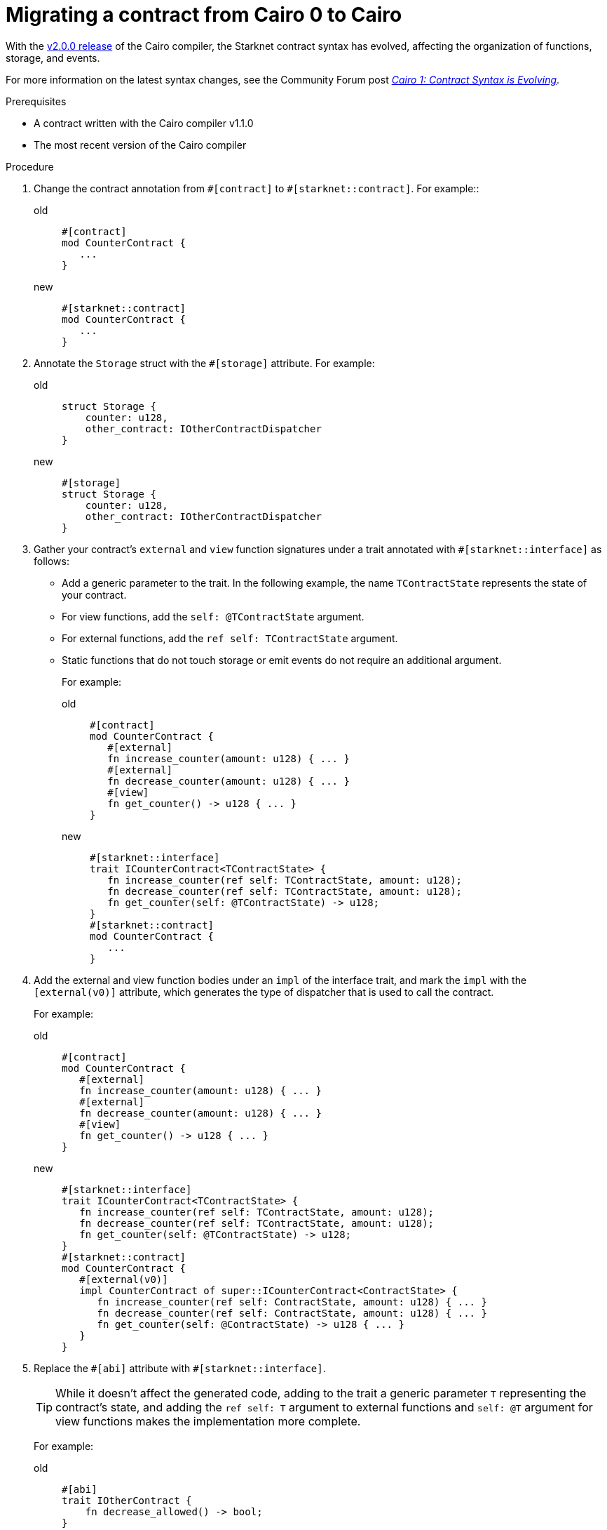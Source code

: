 = Migrating a contract from Cairo 0 to Cairo

With the link:https://github.com/starkware-libs/cairo/releases/tag/v2.0.0-rc0[v2.0.0 release] of the Cairo compiler, the Starknet contract syntax has evolved, affecting the organization of functions, storage, and events.

For more information on the latest syntax changes, see the Community Forum post link:https://community.starknet.io/t/cairo-1-contract-syntax-is-evolving/94794[_Cairo 1: Contract Syntax is Evolving]_.

.Prerequisites

* A contract written with the Cairo compiler v1.1.0
* The most recent version of the Cairo compiler

.Procedure

. Change the contract annotation from `\#[contract]` to `#[starknet::contract]`. For example::
+
[tabs]
====
old::
+
[source,rust]
----
#[contract]
mod CounterContract {
   ...
}
----
new::
+
[source,rust]
----
#[starknet::contract]
mod CounterContract {
   ...
}
----
====
. Annotate the `Storage` struct with the `#[storage]` attribute. For example:
+
[tabs]
====
old::
+
[source,rust]
----
struct Storage {
    counter: u128,
    other_contract: IOtherContractDispatcher
}
----
new::
+
[source,rust]
----
#[storage]
struct Storage {
    counter: u128,
    other_contract: IOtherContractDispatcher
}
----
====

. Gather your contract’s `external` and `view` function signatures under a trait annotated with
`#[starknet::interface]` as follows:
+
* Add a generic parameter to the trait. In the following example, the name `TContractState`
represents the state of your contract.
* For view functions, add the `self: @TContractState` argument.
* For external functions, add the `ref self: TContractState` argument.
* Static functions that do not touch storage or emit events do not require an additional argument.
+
For example:
+
[tabs]
====
old::
+
[source,rust]
----
#[contract]
mod CounterContract {
   #[external]
   fn increase_counter(amount: u128) { ... }
   #[external]
   fn decrease_counter(amount: u128) { ... }
   #[view]
   fn get_counter() -> u128 { ... }
}
----
new::
+
[source,rust]
----
#[starknet::interface]
trait ICounterContract<TContractState> {
   fn increase_counter(ref self: TContractState, amount: u128);
   fn decrease_counter(ref self: TContractState, amount: u128);
   fn get_counter(self: @TContractState) -> u128;
}
#[starknet::contract]
mod CounterContract {
   ...
}
----
====

. Add the external and view function bodies under an `impl` of the interface trait, and mark the
`impl` with the `[external(v0)]` attribute, which generates the type of dispatcher that is used to call the contract.
+
For example:
+
[tabs]
====
old::
+
[source,rust]
----
#[contract]
mod CounterContract {
   #[external]
   fn increase_counter(amount: u128) { ... }
   #[external]
   fn decrease_counter(amount: u128) { ... }
   #[view]
   fn get_counter() -> u128 { ... }
}
----
new::
+
[source,rust]
----
#[starknet::interface]
trait ICounterContract<TContractState> {
   fn increase_counter(ref self: TContractState, amount: u128);
   fn decrease_counter(ref self: TContractState, amount: u128);
   fn get_counter(self: @TContractState) -> u128;
}
#[starknet::contract]
mod CounterContract {
   #[external(v0)]
   impl CounterContract of super::ICounterContract<ContractState> {
      fn increase_counter(ref self: ContractState, amount: u128) { ... }
      fn decrease_counter(ref self: ContractState, amount: u128) { ... }
      fn get_counter(self: @ContractState) -> u128 { ... }
   }
}
----
====

. Replace the `\#[abi]` attribute with `#[starknet::interface]`.
+
[TIP]
====
While it doesn't affect the generated code, adding to the trait a generic parameter `T` representing the contract's state,
and adding the `ref self: T` argument to external functions and `self: @T` argument for view
functions makes the implementation more complete.
====
+
For example:
+
[tabs]
====
old::
+
[source,rust]
----
#[abi]
trait IOtherContract {
    fn decrease_allowed() -> bool;
}
----
new::
+
[source,rust]
----
#[starknet::interface]
trait IOtherContract<TContractState> {
    fn decrease_allowed(self: @TContractState) -> bool;
}
----
====

. Modify storage accesses to happen through `ContractState` or `@ContractState`.
+
[NOTE]
====
No external functions in the contract that access storage also need to get it as an argument.
// Get what as an argument? Storage?
====
+
For example:
+
[tabs]
====
old::
+
[source,rust]
----
let current = counter::read();
----
new::
+
[source,rust]
----
let current = self.counter.read();
----
====

. Unify all the contract's events under the `Event` enum, and add a corresponding struct for every
variant.
+
[NOTE]
====
All the structs must derive the `Event` trait,
and each member type must implement the `Serde` trait.
====
+
For example:
+
[tabs]
====
old::
+
[source,rust]
----
#[event]
fn counter_increased(amount: u128) {}
#[event]
fn counter_decreased(amount: u128) {}
----
new::
+
[source,rust]
----
#[event]
#[derive(Drop, starknet::Event)]
enum Event {
    CounterIncreased: CounterIncreased,
    CounterDecreased: CounterDecreased
}
#[derive(Drop, starknet::Event)]
struct CounterIncreased {
    amount: u128
}
#[derive(Drop, starknet::Event)]
struct CounterDecreased {
    amount: u128
}
----
====

. Emit events via the `ContractState` type. For example:
+
[tabs]
====
old::
+
[source,rust]
----
fn increase_counter(amount: u128) {
    ...
    counter_increased(amount);
}
----
new::
+
[source,rust]
----
fn increase_counter(ref self: ContractState, amount: u128) {
    ...
    self.emit(Event::CounterIncreased(CounterIncreased { amount }));
}
----
====
